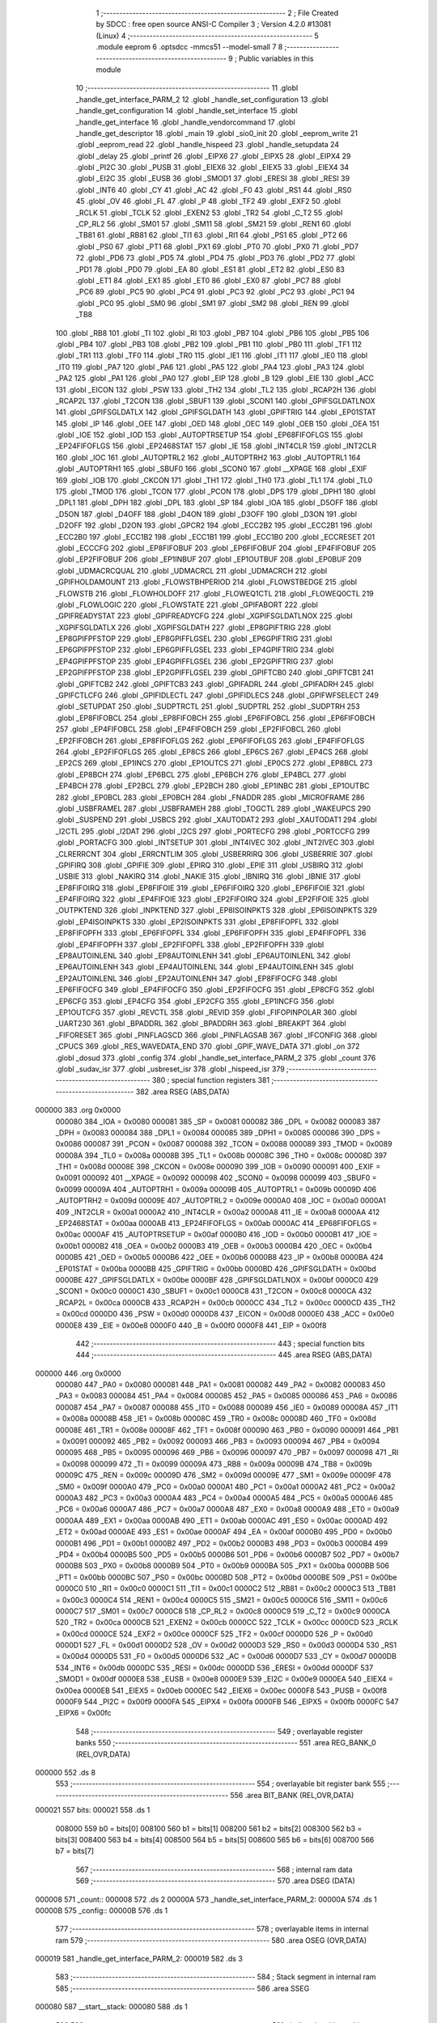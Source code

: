                                       1 ;--------------------------------------------------------
                                      2 ; File Created by SDCC : free open source ANSI-C Compiler
                                      3 ; Version 4.2.0 #13081 (Linux)
                                      4 ;--------------------------------------------------------
                                      5 	.module eeprom
                                      6 	.optsdcc -mmcs51 --model-small
                                      7 	
                                      8 ;--------------------------------------------------------
                                      9 ; Public variables in this module
                                     10 ;--------------------------------------------------------
                                     11 	.globl _handle_get_interface_PARM_2
                                     12 	.globl _handle_set_configuration
                                     13 	.globl _handle_get_configuration
                                     14 	.globl _handle_set_interface
                                     15 	.globl _handle_get_interface
                                     16 	.globl _handle_vendorcommand
                                     17 	.globl _handle_get_descriptor
                                     18 	.globl _main
                                     19 	.globl _sio0_init
                                     20 	.globl _eeprom_write
                                     21 	.globl _eeprom_read
                                     22 	.globl _handle_hispeed
                                     23 	.globl _handle_setupdata
                                     24 	.globl _delay
                                     25 	.globl _printf
                                     26 	.globl _EIPX6
                                     27 	.globl _EIPX5
                                     28 	.globl _EIPX4
                                     29 	.globl _PI2C
                                     30 	.globl _PUSB
                                     31 	.globl _EIEX6
                                     32 	.globl _EIEX5
                                     33 	.globl _EIEX4
                                     34 	.globl _EI2C
                                     35 	.globl _EUSB
                                     36 	.globl _SMOD1
                                     37 	.globl _ERESI
                                     38 	.globl _RESI
                                     39 	.globl _INT6
                                     40 	.globl _CY
                                     41 	.globl _AC
                                     42 	.globl _F0
                                     43 	.globl _RS1
                                     44 	.globl _RS0
                                     45 	.globl _OV
                                     46 	.globl _FL
                                     47 	.globl _P
                                     48 	.globl _TF2
                                     49 	.globl _EXF2
                                     50 	.globl _RCLK
                                     51 	.globl _TCLK
                                     52 	.globl _EXEN2
                                     53 	.globl _TR2
                                     54 	.globl _C_T2
                                     55 	.globl _CP_RL2
                                     56 	.globl _SM01
                                     57 	.globl _SM11
                                     58 	.globl _SM21
                                     59 	.globl _REN1
                                     60 	.globl _TB81
                                     61 	.globl _RB81
                                     62 	.globl _TI1
                                     63 	.globl _RI1
                                     64 	.globl _PS1
                                     65 	.globl _PT2
                                     66 	.globl _PS0
                                     67 	.globl _PT1
                                     68 	.globl _PX1
                                     69 	.globl _PT0
                                     70 	.globl _PX0
                                     71 	.globl _PD7
                                     72 	.globl _PD6
                                     73 	.globl _PD5
                                     74 	.globl _PD4
                                     75 	.globl _PD3
                                     76 	.globl _PD2
                                     77 	.globl _PD1
                                     78 	.globl _PD0
                                     79 	.globl _EA
                                     80 	.globl _ES1
                                     81 	.globl _ET2
                                     82 	.globl _ES0
                                     83 	.globl _ET1
                                     84 	.globl _EX1
                                     85 	.globl _ET0
                                     86 	.globl _EX0
                                     87 	.globl _PC7
                                     88 	.globl _PC6
                                     89 	.globl _PC5
                                     90 	.globl _PC4
                                     91 	.globl _PC3
                                     92 	.globl _PC2
                                     93 	.globl _PC1
                                     94 	.globl _PC0
                                     95 	.globl _SM0
                                     96 	.globl _SM1
                                     97 	.globl _SM2
                                     98 	.globl _REN
                                     99 	.globl _TB8
                                    100 	.globl _RB8
                                    101 	.globl _TI
                                    102 	.globl _RI
                                    103 	.globl _PB7
                                    104 	.globl _PB6
                                    105 	.globl _PB5
                                    106 	.globl _PB4
                                    107 	.globl _PB3
                                    108 	.globl _PB2
                                    109 	.globl _PB1
                                    110 	.globl _PB0
                                    111 	.globl _TF1
                                    112 	.globl _TR1
                                    113 	.globl _TF0
                                    114 	.globl _TR0
                                    115 	.globl _IE1
                                    116 	.globl _IT1
                                    117 	.globl _IE0
                                    118 	.globl _IT0
                                    119 	.globl _PA7
                                    120 	.globl _PA6
                                    121 	.globl _PA5
                                    122 	.globl _PA4
                                    123 	.globl _PA3
                                    124 	.globl _PA2
                                    125 	.globl _PA1
                                    126 	.globl _PA0
                                    127 	.globl _EIP
                                    128 	.globl _B
                                    129 	.globl _EIE
                                    130 	.globl _ACC
                                    131 	.globl _EICON
                                    132 	.globl _PSW
                                    133 	.globl _TH2
                                    134 	.globl _TL2
                                    135 	.globl _RCAP2H
                                    136 	.globl _RCAP2L
                                    137 	.globl _T2CON
                                    138 	.globl _SBUF1
                                    139 	.globl _SCON1
                                    140 	.globl _GPIFSGLDATLNOX
                                    141 	.globl _GPIFSGLDATLX
                                    142 	.globl _GPIFSGLDATH
                                    143 	.globl _GPIFTRIG
                                    144 	.globl _EP01STAT
                                    145 	.globl _IP
                                    146 	.globl _OEE
                                    147 	.globl _OED
                                    148 	.globl _OEC
                                    149 	.globl _OEB
                                    150 	.globl _OEA
                                    151 	.globl _IOE
                                    152 	.globl _IOD
                                    153 	.globl _AUTOPTRSETUP
                                    154 	.globl _EP68FIFOFLGS
                                    155 	.globl _EP24FIFOFLGS
                                    156 	.globl _EP2468STAT
                                    157 	.globl _IE
                                    158 	.globl _INT4CLR
                                    159 	.globl _INT2CLR
                                    160 	.globl _IOC
                                    161 	.globl _AUTOPTRL2
                                    162 	.globl _AUTOPTRH2
                                    163 	.globl _AUTOPTRL1
                                    164 	.globl _AUTOPTRH1
                                    165 	.globl _SBUF0
                                    166 	.globl _SCON0
                                    167 	.globl __XPAGE
                                    168 	.globl _EXIF
                                    169 	.globl _IOB
                                    170 	.globl _CKCON
                                    171 	.globl _TH1
                                    172 	.globl _TH0
                                    173 	.globl _TL1
                                    174 	.globl _TL0
                                    175 	.globl _TMOD
                                    176 	.globl _TCON
                                    177 	.globl _PCON
                                    178 	.globl _DPS
                                    179 	.globl _DPH1
                                    180 	.globl _DPL1
                                    181 	.globl _DPH
                                    182 	.globl _DPL
                                    183 	.globl _SP
                                    184 	.globl _IOA
                                    185 	.globl _D5OFF
                                    186 	.globl _D5ON
                                    187 	.globl _D4OFF
                                    188 	.globl _D4ON
                                    189 	.globl _D3OFF
                                    190 	.globl _D3ON
                                    191 	.globl _D2OFF
                                    192 	.globl _D2ON
                                    193 	.globl _GPCR2
                                    194 	.globl _ECC2B2
                                    195 	.globl _ECC2B1
                                    196 	.globl _ECC2B0
                                    197 	.globl _ECC1B2
                                    198 	.globl _ECC1B1
                                    199 	.globl _ECC1B0
                                    200 	.globl _ECCRESET
                                    201 	.globl _ECCCFG
                                    202 	.globl _EP8FIFOBUF
                                    203 	.globl _EP6FIFOBUF
                                    204 	.globl _EP4FIFOBUF
                                    205 	.globl _EP2FIFOBUF
                                    206 	.globl _EP1INBUF
                                    207 	.globl _EP1OUTBUF
                                    208 	.globl _EP0BUF
                                    209 	.globl _UDMACRCQUAL
                                    210 	.globl _UDMACRCL
                                    211 	.globl _UDMACRCH
                                    212 	.globl _GPIFHOLDAMOUNT
                                    213 	.globl _FLOWSTBHPERIOD
                                    214 	.globl _FLOWSTBEDGE
                                    215 	.globl _FLOWSTB
                                    216 	.globl _FLOWHOLDOFF
                                    217 	.globl _FLOWEQ1CTL
                                    218 	.globl _FLOWEQ0CTL
                                    219 	.globl _FLOWLOGIC
                                    220 	.globl _FLOWSTATE
                                    221 	.globl _GPIFABORT
                                    222 	.globl _GPIFREADYSTAT
                                    223 	.globl _GPIFREADYCFG
                                    224 	.globl _XGPIFSGLDATLNOX
                                    225 	.globl _XGPIFSGLDATLX
                                    226 	.globl _XGPIFSGLDATH
                                    227 	.globl _EP8GPIFTRIG
                                    228 	.globl _EP8GPIFPFSTOP
                                    229 	.globl _EP8GPIFFLGSEL
                                    230 	.globl _EP6GPIFTRIG
                                    231 	.globl _EP6GPIFPFSTOP
                                    232 	.globl _EP6GPIFFLGSEL
                                    233 	.globl _EP4GPIFTRIG
                                    234 	.globl _EP4GPIFPFSTOP
                                    235 	.globl _EP4GPIFFLGSEL
                                    236 	.globl _EP2GPIFTRIG
                                    237 	.globl _EP2GPIFPFSTOP
                                    238 	.globl _EP2GPIFFLGSEL
                                    239 	.globl _GPIFTCB0
                                    240 	.globl _GPIFTCB1
                                    241 	.globl _GPIFTCB2
                                    242 	.globl _GPIFTCB3
                                    243 	.globl _GPIFADRL
                                    244 	.globl _GPIFADRH
                                    245 	.globl _GPIFCTLCFG
                                    246 	.globl _GPIFIDLECTL
                                    247 	.globl _GPIFIDLECS
                                    248 	.globl _GPIFWFSELECT
                                    249 	.globl _SETUPDAT
                                    250 	.globl _SUDPTRCTL
                                    251 	.globl _SUDPTRL
                                    252 	.globl _SUDPTRH
                                    253 	.globl _EP8FIFOBCL
                                    254 	.globl _EP8FIFOBCH
                                    255 	.globl _EP6FIFOBCL
                                    256 	.globl _EP6FIFOBCH
                                    257 	.globl _EP4FIFOBCL
                                    258 	.globl _EP4FIFOBCH
                                    259 	.globl _EP2FIFOBCL
                                    260 	.globl _EP2FIFOBCH
                                    261 	.globl _EP8FIFOFLGS
                                    262 	.globl _EP6FIFOFLGS
                                    263 	.globl _EP4FIFOFLGS
                                    264 	.globl _EP2FIFOFLGS
                                    265 	.globl _EP8CS
                                    266 	.globl _EP6CS
                                    267 	.globl _EP4CS
                                    268 	.globl _EP2CS
                                    269 	.globl _EP1INCS
                                    270 	.globl _EP1OUTCS
                                    271 	.globl _EP0CS
                                    272 	.globl _EP8BCL
                                    273 	.globl _EP8BCH
                                    274 	.globl _EP6BCL
                                    275 	.globl _EP6BCH
                                    276 	.globl _EP4BCL
                                    277 	.globl _EP4BCH
                                    278 	.globl _EP2BCL
                                    279 	.globl _EP2BCH
                                    280 	.globl _EP1INBC
                                    281 	.globl _EP1OUTBC
                                    282 	.globl _EP0BCL
                                    283 	.globl _EP0BCH
                                    284 	.globl _FNADDR
                                    285 	.globl _MICROFRAME
                                    286 	.globl _USBFRAMEL
                                    287 	.globl _USBFRAMEH
                                    288 	.globl _TOGCTL
                                    289 	.globl _WAKEUPCS
                                    290 	.globl _SUSPEND
                                    291 	.globl _USBCS
                                    292 	.globl _XAUTODAT2
                                    293 	.globl _XAUTODAT1
                                    294 	.globl _I2CTL
                                    295 	.globl _I2DAT
                                    296 	.globl _I2CS
                                    297 	.globl _PORTECFG
                                    298 	.globl _PORTCCFG
                                    299 	.globl _PORTACFG
                                    300 	.globl _INTSETUP
                                    301 	.globl _INT4IVEC
                                    302 	.globl _INT2IVEC
                                    303 	.globl _CLRERRCNT
                                    304 	.globl _ERRCNTLIM
                                    305 	.globl _USBERRIRQ
                                    306 	.globl _USBERRIE
                                    307 	.globl _GPIFIRQ
                                    308 	.globl _GPIFIE
                                    309 	.globl _EPIRQ
                                    310 	.globl _EPIE
                                    311 	.globl _USBIRQ
                                    312 	.globl _USBIE
                                    313 	.globl _NAKIRQ
                                    314 	.globl _NAKIE
                                    315 	.globl _IBNIRQ
                                    316 	.globl _IBNIE
                                    317 	.globl _EP8FIFOIRQ
                                    318 	.globl _EP8FIFOIE
                                    319 	.globl _EP6FIFOIRQ
                                    320 	.globl _EP6FIFOIE
                                    321 	.globl _EP4FIFOIRQ
                                    322 	.globl _EP4FIFOIE
                                    323 	.globl _EP2FIFOIRQ
                                    324 	.globl _EP2FIFOIE
                                    325 	.globl _OUTPKTEND
                                    326 	.globl _INPKTEND
                                    327 	.globl _EP8ISOINPKTS
                                    328 	.globl _EP6ISOINPKTS
                                    329 	.globl _EP4ISOINPKTS
                                    330 	.globl _EP2ISOINPKTS
                                    331 	.globl _EP8FIFOPFL
                                    332 	.globl _EP8FIFOPFH
                                    333 	.globl _EP6FIFOPFL
                                    334 	.globl _EP6FIFOPFH
                                    335 	.globl _EP4FIFOPFL
                                    336 	.globl _EP4FIFOPFH
                                    337 	.globl _EP2FIFOPFL
                                    338 	.globl _EP2FIFOPFH
                                    339 	.globl _EP8AUTOINLENL
                                    340 	.globl _EP8AUTOINLENH
                                    341 	.globl _EP6AUTOINLENL
                                    342 	.globl _EP6AUTOINLENH
                                    343 	.globl _EP4AUTOINLENL
                                    344 	.globl _EP4AUTOINLENH
                                    345 	.globl _EP2AUTOINLENL
                                    346 	.globl _EP2AUTOINLENH
                                    347 	.globl _EP8FIFOCFG
                                    348 	.globl _EP6FIFOCFG
                                    349 	.globl _EP4FIFOCFG
                                    350 	.globl _EP2FIFOCFG
                                    351 	.globl _EP8CFG
                                    352 	.globl _EP6CFG
                                    353 	.globl _EP4CFG
                                    354 	.globl _EP2CFG
                                    355 	.globl _EP1INCFG
                                    356 	.globl _EP1OUTCFG
                                    357 	.globl _REVCTL
                                    358 	.globl _REVID
                                    359 	.globl _FIFOPINPOLAR
                                    360 	.globl _UART230
                                    361 	.globl _BPADDRL
                                    362 	.globl _BPADDRH
                                    363 	.globl _BREAKPT
                                    364 	.globl _FIFORESET
                                    365 	.globl _PINFLAGSCD
                                    366 	.globl _PINFLAGSAB
                                    367 	.globl _IFCONFIG
                                    368 	.globl _CPUCS
                                    369 	.globl _RES_WAVEDATA_END
                                    370 	.globl _GPIF_WAVE_DATA
                                    371 	.globl _on
                                    372 	.globl _dosud
                                    373 	.globl _config
                                    374 	.globl _handle_set_interface_PARM_2
                                    375 	.globl _count
                                    376 	.globl _sudav_isr
                                    377 	.globl _usbreset_isr
                                    378 	.globl _hispeed_isr
                                    379 ;--------------------------------------------------------
                                    380 ; special function registers
                                    381 ;--------------------------------------------------------
                                    382 	.area RSEG    (ABS,DATA)
      000000                        383 	.org 0x0000
                           000080   384 _IOA	=	0x0080
                           000081   385 _SP	=	0x0081
                           000082   386 _DPL	=	0x0082
                           000083   387 _DPH	=	0x0083
                           000084   388 _DPL1	=	0x0084
                           000085   389 _DPH1	=	0x0085
                           000086   390 _DPS	=	0x0086
                           000087   391 _PCON	=	0x0087
                           000088   392 _TCON	=	0x0088
                           000089   393 _TMOD	=	0x0089
                           00008A   394 _TL0	=	0x008a
                           00008B   395 _TL1	=	0x008b
                           00008C   396 _TH0	=	0x008c
                           00008D   397 _TH1	=	0x008d
                           00008E   398 _CKCON	=	0x008e
                           000090   399 _IOB	=	0x0090
                           000091   400 _EXIF	=	0x0091
                           000092   401 __XPAGE	=	0x0092
                           000098   402 _SCON0	=	0x0098
                           000099   403 _SBUF0	=	0x0099
                           00009A   404 _AUTOPTRH1	=	0x009a
                           00009B   405 _AUTOPTRL1	=	0x009b
                           00009D   406 _AUTOPTRH2	=	0x009d
                           00009E   407 _AUTOPTRL2	=	0x009e
                           0000A0   408 _IOC	=	0x00a0
                           0000A1   409 _INT2CLR	=	0x00a1
                           0000A2   410 _INT4CLR	=	0x00a2
                           0000A8   411 _IE	=	0x00a8
                           0000AA   412 _EP2468STAT	=	0x00aa
                           0000AB   413 _EP24FIFOFLGS	=	0x00ab
                           0000AC   414 _EP68FIFOFLGS	=	0x00ac
                           0000AF   415 _AUTOPTRSETUP	=	0x00af
                           0000B0   416 _IOD	=	0x00b0
                           0000B1   417 _IOE	=	0x00b1
                           0000B2   418 _OEA	=	0x00b2
                           0000B3   419 _OEB	=	0x00b3
                           0000B4   420 _OEC	=	0x00b4
                           0000B5   421 _OED	=	0x00b5
                           0000B6   422 _OEE	=	0x00b6
                           0000B8   423 _IP	=	0x00b8
                           0000BA   424 _EP01STAT	=	0x00ba
                           0000BB   425 _GPIFTRIG	=	0x00bb
                           0000BD   426 _GPIFSGLDATH	=	0x00bd
                           0000BE   427 _GPIFSGLDATLX	=	0x00be
                           0000BF   428 _GPIFSGLDATLNOX	=	0x00bf
                           0000C0   429 _SCON1	=	0x00c0
                           0000C1   430 _SBUF1	=	0x00c1
                           0000C8   431 _T2CON	=	0x00c8
                           0000CA   432 _RCAP2L	=	0x00ca
                           0000CB   433 _RCAP2H	=	0x00cb
                           0000CC   434 _TL2	=	0x00cc
                           0000CD   435 _TH2	=	0x00cd
                           0000D0   436 _PSW	=	0x00d0
                           0000D8   437 _EICON	=	0x00d8
                           0000E0   438 _ACC	=	0x00e0
                           0000E8   439 _EIE	=	0x00e8
                           0000F0   440 _B	=	0x00f0
                           0000F8   441 _EIP	=	0x00f8
                                    442 ;--------------------------------------------------------
                                    443 ; special function bits
                                    444 ;--------------------------------------------------------
                                    445 	.area RSEG    (ABS,DATA)
      000000                        446 	.org 0x0000
                           000080   447 _PA0	=	0x0080
                           000081   448 _PA1	=	0x0081
                           000082   449 _PA2	=	0x0082
                           000083   450 _PA3	=	0x0083
                           000084   451 _PA4	=	0x0084
                           000085   452 _PA5	=	0x0085
                           000086   453 _PA6	=	0x0086
                           000087   454 _PA7	=	0x0087
                           000088   455 _IT0	=	0x0088
                           000089   456 _IE0	=	0x0089
                           00008A   457 _IT1	=	0x008a
                           00008B   458 _IE1	=	0x008b
                           00008C   459 _TR0	=	0x008c
                           00008D   460 _TF0	=	0x008d
                           00008E   461 _TR1	=	0x008e
                           00008F   462 _TF1	=	0x008f
                           000090   463 _PB0	=	0x0090
                           000091   464 _PB1	=	0x0091
                           000092   465 _PB2	=	0x0092
                           000093   466 _PB3	=	0x0093
                           000094   467 _PB4	=	0x0094
                           000095   468 _PB5	=	0x0095
                           000096   469 _PB6	=	0x0096
                           000097   470 _PB7	=	0x0097
                           000098   471 _RI	=	0x0098
                           000099   472 _TI	=	0x0099
                           00009A   473 _RB8	=	0x009a
                           00009B   474 _TB8	=	0x009b
                           00009C   475 _REN	=	0x009c
                           00009D   476 _SM2	=	0x009d
                           00009E   477 _SM1	=	0x009e
                           00009F   478 _SM0	=	0x009f
                           0000A0   479 _PC0	=	0x00a0
                           0000A1   480 _PC1	=	0x00a1
                           0000A2   481 _PC2	=	0x00a2
                           0000A3   482 _PC3	=	0x00a3
                           0000A4   483 _PC4	=	0x00a4
                           0000A5   484 _PC5	=	0x00a5
                           0000A6   485 _PC6	=	0x00a6
                           0000A7   486 _PC7	=	0x00a7
                           0000A8   487 _EX0	=	0x00a8
                           0000A9   488 _ET0	=	0x00a9
                           0000AA   489 _EX1	=	0x00aa
                           0000AB   490 _ET1	=	0x00ab
                           0000AC   491 _ES0	=	0x00ac
                           0000AD   492 _ET2	=	0x00ad
                           0000AE   493 _ES1	=	0x00ae
                           0000AF   494 _EA	=	0x00af
                           0000B0   495 _PD0	=	0x00b0
                           0000B1   496 _PD1	=	0x00b1
                           0000B2   497 _PD2	=	0x00b2
                           0000B3   498 _PD3	=	0x00b3
                           0000B4   499 _PD4	=	0x00b4
                           0000B5   500 _PD5	=	0x00b5
                           0000B6   501 _PD6	=	0x00b6
                           0000B7   502 _PD7	=	0x00b7
                           0000B8   503 _PX0	=	0x00b8
                           0000B9   504 _PT0	=	0x00b9
                           0000BA   505 _PX1	=	0x00ba
                           0000BB   506 _PT1	=	0x00bb
                           0000BC   507 _PS0	=	0x00bc
                           0000BD   508 _PT2	=	0x00bd
                           0000BE   509 _PS1	=	0x00be
                           0000C0   510 _RI1	=	0x00c0
                           0000C1   511 _TI1	=	0x00c1
                           0000C2   512 _RB81	=	0x00c2
                           0000C3   513 _TB81	=	0x00c3
                           0000C4   514 _REN1	=	0x00c4
                           0000C5   515 _SM21	=	0x00c5
                           0000C6   516 _SM11	=	0x00c6
                           0000C7   517 _SM01	=	0x00c7
                           0000C8   518 _CP_RL2	=	0x00c8
                           0000C9   519 _C_T2	=	0x00c9
                           0000CA   520 _TR2	=	0x00ca
                           0000CB   521 _EXEN2	=	0x00cb
                           0000CC   522 _TCLK	=	0x00cc
                           0000CD   523 _RCLK	=	0x00cd
                           0000CE   524 _EXF2	=	0x00ce
                           0000CF   525 _TF2	=	0x00cf
                           0000D0   526 _P	=	0x00d0
                           0000D1   527 _FL	=	0x00d1
                           0000D2   528 _OV	=	0x00d2
                           0000D3   529 _RS0	=	0x00d3
                           0000D4   530 _RS1	=	0x00d4
                           0000D5   531 _F0	=	0x00d5
                           0000D6   532 _AC	=	0x00d6
                           0000D7   533 _CY	=	0x00d7
                           0000DB   534 _INT6	=	0x00db
                           0000DC   535 _RESI	=	0x00dc
                           0000DD   536 _ERESI	=	0x00dd
                           0000DF   537 _SMOD1	=	0x00df
                           0000E8   538 _EUSB	=	0x00e8
                           0000E9   539 _EI2C	=	0x00e9
                           0000EA   540 _EIEX4	=	0x00ea
                           0000EB   541 _EIEX5	=	0x00eb
                           0000EC   542 _EIEX6	=	0x00ec
                           0000F8   543 _PUSB	=	0x00f8
                           0000F9   544 _PI2C	=	0x00f9
                           0000FA   545 _EIPX4	=	0x00fa
                           0000FB   546 _EIPX5	=	0x00fb
                           0000FC   547 _EIPX6	=	0x00fc
                                    548 ;--------------------------------------------------------
                                    549 ; overlayable register banks
                                    550 ;--------------------------------------------------------
                                    551 	.area REG_BANK_0	(REL,OVR,DATA)
      000000                        552 	.ds 8
                                    553 ;--------------------------------------------------------
                                    554 ; overlayable bit register bank
                                    555 ;--------------------------------------------------------
                                    556 	.area BIT_BANK	(REL,OVR,DATA)
      000021                        557 bits:
      000021                        558 	.ds 1
                           008000   559 	b0 = bits[0]
                           008100   560 	b1 = bits[1]
                           008200   561 	b2 = bits[2]
                           008300   562 	b3 = bits[3]
                           008400   563 	b4 = bits[4]
                           008500   564 	b5 = bits[5]
                           008600   565 	b6 = bits[6]
                           008700   566 	b7 = bits[7]
                                    567 ;--------------------------------------------------------
                                    568 ; internal ram data
                                    569 ;--------------------------------------------------------
                                    570 	.area DSEG    (DATA)
      000008                        571 _count::
      000008                        572 	.ds 2
      00000A                        573 _handle_set_interface_PARM_2:
      00000A                        574 	.ds 1
      00000B                        575 _config::
      00000B                        576 	.ds 1
                                    577 ;--------------------------------------------------------
                                    578 ; overlayable items in internal ram
                                    579 ;--------------------------------------------------------
                                    580 	.area	OSEG    (OVR,DATA)
      000019                        581 _handle_get_interface_PARM_2:
      000019                        582 	.ds 3
                                    583 ;--------------------------------------------------------
                                    584 ; Stack segment in internal ram
                                    585 ;--------------------------------------------------------
                                    586 	.area	SSEG
      000080                        587 __start__stack:
      000080                        588 	.ds	1
                                    589 
                                    590 ;--------------------------------------------------------
                                    591 ; indirectly addressable internal ram data
                                    592 ;--------------------------------------------------------
                                    593 	.area ISEG    (DATA)
                                    594 ;--------------------------------------------------------
                                    595 ; absolute internal ram data
                                    596 ;--------------------------------------------------------
                                    597 	.area IABS    (ABS,DATA)
                                    598 	.area IABS    (ABS,DATA)
                                    599 ;--------------------------------------------------------
                                    600 ; bit data
                                    601 ;--------------------------------------------------------
                                    602 	.area BSEG    (BIT)
      000000                        603 _dosud::
      000000                        604 	.ds 1
      000001                        605 _on::
      000001                        606 	.ds 1
                                    607 ;--------------------------------------------------------
                                    608 ; paged external ram data
                                    609 ;--------------------------------------------------------
                                    610 	.area PSEG    (PAG,XDATA)
                                    611 ;--------------------------------------------------------
                                    612 ; external ram data
                                    613 ;--------------------------------------------------------
                                    614 	.area XSEG    (XDATA)
                           00E400   615 _GPIF_WAVE_DATA	=	0xe400
                           00E480   616 _RES_WAVEDATA_END	=	0xe480
                           00E600   617 _CPUCS	=	0xe600
                           00E601   618 _IFCONFIG	=	0xe601
                           00E602   619 _PINFLAGSAB	=	0xe602
                           00E603   620 _PINFLAGSCD	=	0xe603
                           00E604   621 _FIFORESET	=	0xe604
                           00E605   622 _BREAKPT	=	0xe605
                           00E606   623 _BPADDRH	=	0xe606
                           00E607   624 _BPADDRL	=	0xe607
                           00E608   625 _UART230	=	0xe608
                           00E609   626 _FIFOPINPOLAR	=	0xe609
                           00E60A   627 _REVID	=	0xe60a
                           00E60B   628 _REVCTL	=	0xe60b
                           00E610   629 _EP1OUTCFG	=	0xe610
                           00E611   630 _EP1INCFG	=	0xe611
                           00E612   631 _EP2CFG	=	0xe612
                           00E613   632 _EP4CFG	=	0xe613
                           00E614   633 _EP6CFG	=	0xe614
                           00E615   634 _EP8CFG	=	0xe615
                           00E618   635 _EP2FIFOCFG	=	0xe618
                           00E619   636 _EP4FIFOCFG	=	0xe619
                           00E61A   637 _EP6FIFOCFG	=	0xe61a
                           00E61B   638 _EP8FIFOCFG	=	0xe61b
                           00E620   639 _EP2AUTOINLENH	=	0xe620
                           00E621   640 _EP2AUTOINLENL	=	0xe621
                           00E622   641 _EP4AUTOINLENH	=	0xe622
                           00E623   642 _EP4AUTOINLENL	=	0xe623
                           00E624   643 _EP6AUTOINLENH	=	0xe624
                           00E625   644 _EP6AUTOINLENL	=	0xe625
                           00E626   645 _EP8AUTOINLENH	=	0xe626
                           00E627   646 _EP8AUTOINLENL	=	0xe627
                           00E630   647 _EP2FIFOPFH	=	0xe630
                           00E631   648 _EP2FIFOPFL	=	0xe631
                           00E632   649 _EP4FIFOPFH	=	0xe632
                           00E633   650 _EP4FIFOPFL	=	0xe633
                           00E634   651 _EP6FIFOPFH	=	0xe634
                           00E635   652 _EP6FIFOPFL	=	0xe635
                           00E636   653 _EP8FIFOPFH	=	0xe636
                           00E637   654 _EP8FIFOPFL	=	0xe637
                           00E640   655 _EP2ISOINPKTS	=	0xe640
                           00E641   656 _EP4ISOINPKTS	=	0xe641
                           00E642   657 _EP6ISOINPKTS	=	0xe642
                           00E643   658 _EP8ISOINPKTS	=	0xe643
                           00E648   659 _INPKTEND	=	0xe648
                           00E649   660 _OUTPKTEND	=	0xe649
                           00E650   661 _EP2FIFOIE	=	0xe650
                           00E651   662 _EP2FIFOIRQ	=	0xe651
                           00E652   663 _EP4FIFOIE	=	0xe652
                           00E653   664 _EP4FIFOIRQ	=	0xe653
                           00E654   665 _EP6FIFOIE	=	0xe654
                           00E655   666 _EP6FIFOIRQ	=	0xe655
                           00E656   667 _EP8FIFOIE	=	0xe656
                           00E657   668 _EP8FIFOIRQ	=	0xe657
                           00E658   669 _IBNIE	=	0xe658
                           00E659   670 _IBNIRQ	=	0xe659
                           00E65A   671 _NAKIE	=	0xe65a
                           00E65B   672 _NAKIRQ	=	0xe65b
                           00E65C   673 _USBIE	=	0xe65c
                           00E65D   674 _USBIRQ	=	0xe65d
                           00E65E   675 _EPIE	=	0xe65e
                           00E65F   676 _EPIRQ	=	0xe65f
                           00E660   677 _GPIFIE	=	0xe660
                           00E661   678 _GPIFIRQ	=	0xe661
                           00E662   679 _USBERRIE	=	0xe662
                           00E663   680 _USBERRIRQ	=	0xe663
                           00E664   681 _ERRCNTLIM	=	0xe664
                           00E665   682 _CLRERRCNT	=	0xe665
                           00E666   683 _INT2IVEC	=	0xe666
                           00E667   684 _INT4IVEC	=	0xe667
                           00E668   685 _INTSETUP	=	0xe668
                           00E670   686 _PORTACFG	=	0xe670
                           00E671   687 _PORTCCFG	=	0xe671
                           00E672   688 _PORTECFG	=	0xe672
                           00E678   689 _I2CS	=	0xe678
                           00E679   690 _I2DAT	=	0xe679
                           00E67A   691 _I2CTL	=	0xe67a
                           00E67B   692 _XAUTODAT1	=	0xe67b
                           00E67C   693 _XAUTODAT2	=	0xe67c
                           00E680   694 _USBCS	=	0xe680
                           00E681   695 _SUSPEND	=	0xe681
                           00E682   696 _WAKEUPCS	=	0xe682
                           00E683   697 _TOGCTL	=	0xe683
                           00E684   698 _USBFRAMEH	=	0xe684
                           00E685   699 _USBFRAMEL	=	0xe685
                           00E686   700 _MICROFRAME	=	0xe686
                           00E687   701 _FNADDR	=	0xe687
                           00E68A   702 _EP0BCH	=	0xe68a
                           00E68B   703 _EP0BCL	=	0xe68b
                           00E68D   704 _EP1OUTBC	=	0xe68d
                           00E68F   705 _EP1INBC	=	0xe68f
                           00E690   706 _EP2BCH	=	0xe690
                           00E691   707 _EP2BCL	=	0xe691
                           00E694   708 _EP4BCH	=	0xe694
                           00E695   709 _EP4BCL	=	0xe695
                           00E698   710 _EP6BCH	=	0xe698
                           00E699   711 _EP6BCL	=	0xe699
                           00E69C   712 _EP8BCH	=	0xe69c
                           00E69D   713 _EP8BCL	=	0xe69d
                           00E6A0   714 _EP0CS	=	0xe6a0
                           00E6A1   715 _EP1OUTCS	=	0xe6a1
                           00E6A2   716 _EP1INCS	=	0xe6a2
                           00E6A3   717 _EP2CS	=	0xe6a3
                           00E6A4   718 _EP4CS	=	0xe6a4
                           00E6A5   719 _EP6CS	=	0xe6a5
                           00E6A6   720 _EP8CS	=	0xe6a6
                           00E6A7   721 _EP2FIFOFLGS	=	0xe6a7
                           00E6A8   722 _EP4FIFOFLGS	=	0xe6a8
                           00E6A9   723 _EP6FIFOFLGS	=	0xe6a9
                           00E6AA   724 _EP8FIFOFLGS	=	0xe6aa
                           00E6AB   725 _EP2FIFOBCH	=	0xe6ab
                           00E6AC   726 _EP2FIFOBCL	=	0xe6ac
                           00E6AD   727 _EP4FIFOBCH	=	0xe6ad
                           00E6AE   728 _EP4FIFOBCL	=	0xe6ae
                           00E6AF   729 _EP6FIFOBCH	=	0xe6af
                           00E6B0   730 _EP6FIFOBCL	=	0xe6b0
                           00E6B1   731 _EP8FIFOBCH	=	0xe6b1
                           00E6B2   732 _EP8FIFOBCL	=	0xe6b2
                           00E6B3   733 _SUDPTRH	=	0xe6b3
                           00E6B4   734 _SUDPTRL	=	0xe6b4
                           00E6B5   735 _SUDPTRCTL	=	0xe6b5
                           00E6B8   736 _SETUPDAT	=	0xe6b8
                           00E6C0   737 _GPIFWFSELECT	=	0xe6c0
                           00E6C1   738 _GPIFIDLECS	=	0xe6c1
                           00E6C2   739 _GPIFIDLECTL	=	0xe6c2
                           00E6C3   740 _GPIFCTLCFG	=	0xe6c3
                           00E6C4   741 _GPIFADRH	=	0xe6c4
                           00E6C5   742 _GPIFADRL	=	0xe6c5
                           00E6CE   743 _GPIFTCB3	=	0xe6ce
                           00E6CF   744 _GPIFTCB2	=	0xe6cf
                           00E6D0   745 _GPIFTCB1	=	0xe6d0
                           00E6D1   746 _GPIFTCB0	=	0xe6d1
                           00E6D2   747 _EP2GPIFFLGSEL	=	0xe6d2
                           00E6D3   748 _EP2GPIFPFSTOP	=	0xe6d3
                           00E6D4   749 _EP2GPIFTRIG	=	0xe6d4
                           00E6DA   750 _EP4GPIFFLGSEL	=	0xe6da
                           00E6DB   751 _EP4GPIFPFSTOP	=	0xe6db
                           00E6DC   752 _EP4GPIFTRIG	=	0xe6dc
                           00E6E2   753 _EP6GPIFFLGSEL	=	0xe6e2
                           00E6E3   754 _EP6GPIFPFSTOP	=	0xe6e3
                           00E6E4   755 _EP6GPIFTRIG	=	0xe6e4
                           00E6EA   756 _EP8GPIFFLGSEL	=	0xe6ea
                           00E6EB   757 _EP8GPIFPFSTOP	=	0xe6eb
                           00E6EC   758 _EP8GPIFTRIG	=	0xe6ec
                           00E6F0   759 _XGPIFSGLDATH	=	0xe6f0
                           00E6F1   760 _XGPIFSGLDATLX	=	0xe6f1
                           00E6F2   761 _XGPIFSGLDATLNOX	=	0xe6f2
                           00E6F3   762 _GPIFREADYCFG	=	0xe6f3
                           00E6F4   763 _GPIFREADYSTAT	=	0xe6f4
                           00E6F5   764 _GPIFABORT	=	0xe6f5
                           00E6C6   765 _FLOWSTATE	=	0xe6c6
                           00E6C7   766 _FLOWLOGIC	=	0xe6c7
                           00E6C8   767 _FLOWEQ0CTL	=	0xe6c8
                           00E6C9   768 _FLOWEQ1CTL	=	0xe6c9
                           00E6CA   769 _FLOWHOLDOFF	=	0xe6ca
                           00E6CB   770 _FLOWSTB	=	0xe6cb
                           00E6CC   771 _FLOWSTBEDGE	=	0xe6cc
                           00E6CD   772 _FLOWSTBHPERIOD	=	0xe6cd
                           00E60C   773 _GPIFHOLDAMOUNT	=	0xe60c
                           00E67D   774 _UDMACRCH	=	0xe67d
                           00E67E   775 _UDMACRCL	=	0xe67e
                           00E67F   776 _UDMACRCQUAL	=	0xe67f
                           00E740   777 _EP0BUF	=	0xe740
                           00E780   778 _EP1OUTBUF	=	0xe780
                           00E7C0   779 _EP1INBUF	=	0xe7c0
                           00F000   780 _EP2FIFOBUF	=	0xf000
                           00F400   781 _EP4FIFOBUF	=	0xf400
                           00F800   782 _EP6FIFOBUF	=	0xf800
                           00FC00   783 _EP8FIFOBUF	=	0xfc00
                           00E628   784 _ECCCFG	=	0xe628
                           00E629   785 _ECCRESET	=	0xe629
                           00E62A   786 _ECC1B0	=	0xe62a
                           00E62B   787 _ECC1B1	=	0xe62b
                           00E62C   788 _ECC1B2	=	0xe62c
                           00E62D   789 _ECC2B0	=	0xe62d
                           00E62E   790 _ECC2B1	=	0xe62e
                           00E62F   791 _ECC2B2	=	0xe62f
                           00E50D   792 _GPCR2	=	0xe50d
                           008800   793 _D2ON	=	0x8800
                           008000   794 _D2OFF	=	0x8000
                           009800   795 _D3ON	=	0x9800
                           009000   796 _D3OFF	=	0x9000
                           00A800   797 _D4ON	=	0xa800
                           00A000   798 _D4OFF	=	0xa000
                           00B800   799 _D5ON	=	0xb800
                           00B000   800 _D5OFF	=	0xb000
                                    801 ;--------------------------------------------------------
                                    802 ; absolute external ram data
                                    803 ;--------------------------------------------------------
                                    804 	.area XABS    (ABS,XDATA)
                                    805 ;--------------------------------------------------------
                                    806 ; external initialized ram data
                                    807 ;--------------------------------------------------------
                                    808 	.area XISEG   (XDATA)
                                    809 	.area HOME    (CODE)
                                    810 	.area GSINIT0 (CODE)
                                    811 	.area GSINIT1 (CODE)
                                    812 	.area GSINIT2 (CODE)
                                    813 	.area GSINIT3 (CODE)
                                    814 	.area GSINIT4 (CODE)
                                    815 	.area GSINIT5 (CODE)
                                    816 	.area GSINIT  (CODE)
                                    817 	.area GSFINAL (CODE)
                                    818 	.area CSEG    (CODE)
                                    819 ;--------------------------------------------------------
                                    820 ; interrupt vector
                                    821 ;--------------------------------------------------------
                                    822 	.area HOME    (CODE)
      000000                        823 __interrupt_vect:
      000000 02 00 59         [24]  824 	ljmp	__sdcc_gsinit_startup
      000003 32               [24]  825 	reti
      000004                        826 	.ds	7
      00000B 32               [24]  827 	reti
      00000C                        828 	.ds	7
      000013 32               [24]  829 	reti
      000014                        830 	.ds	7
      00001B 32               [24]  831 	reti
      00001C                        832 	.ds	7
      000023 32               [24]  833 	reti
      000024                        834 	.ds	7
      00002B 32               [24]  835 	reti
      00002C                        836 	.ds	7
      000033 32               [24]  837 	reti
      000034                        838 	.ds	7
      00003B 32               [24]  839 	reti
      00003C                        840 	.ds	7
      000043 02 3F 00         [24]  841 	ljmp	_usb_isr
      000046                        842 	.ds	5
      00004B 32               [24]  843 	reti
      00004C                        844 	.ds	7
      000053 02 3F 00         [24]  845 	ljmp	_gpif_isr
                                    846 ;--------------------------------------------------------
                                    847 ; global & static initialisations
                                    848 ;--------------------------------------------------------
                                    849 	.area HOME    (CODE)
                                    850 	.area GSINIT  (CODE)
                                    851 	.area GSFINAL (CODE)
                                    852 	.area GSINIT  (CODE)
                                    853 	.globl __sdcc_gsinit_startup
                                    854 	.globl __sdcc_program_startup
                                    855 	.globl __start__stack
                                    856 	.globl __mcs51_genXINIT
                                    857 	.globl __mcs51_genXRAMCLEAR
                                    858 	.globl __mcs51_genRAMCLEAR
                                    859 ;	build/../eeprom.c:177: volatile BYTE config=1;
      0000B2 75 0B 01         [24]  860 	mov	_config,#0x01
                                    861 	.area GSFINAL (CODE)
      0000C7 02 00 56         [24]  862 	ljmp	__sdcc_program_startup
                                    863 ;--------------------------------------------------------
                                    864 ; Home
                                    865 ;--------------------------------------------------------
                                    866 	.area HOME    (CODE)
                                    867 	.area HOME    (CODE)
      000056                        868 __sdcc_program_startup:
      000056 02 00 CA         [24]  869 	ljmp	_main
                                    870 ;	return from main will return to caller
                                    871 ;--------------------------------------------------------
                                    872 ; code
                                    873 ;--------------------------------------------------------
                                    874 	.area CSEG    (CODE)
                                    875 ;------------------------------------------------------------
                                    876 ;Allocation info for local variables in function 'main'
                                    877 ;------------------------------------------------------------
                                    878 ;	build/../eeprom.c:39: void main(void) {
                                    879 ;	-----------------------------------------
                                    880 ;	 function main
                                    881 ;	-----------------------------------------
      0000CA                        882 _main:
                           000007   883 	ar7 = 0x07
                           000006   884 	ar6 = 0x06
                           000005   885 	ar5 = 0x05
                           000004   886 	ar4 = 0x04
                           000003   887 	ar3 = 0x03
                           000002   888 	ar2 = 0x02
                           000001   889 	ar1 = 0x01
                           000000   890 	ar0 = 0x00
                                    891 ;	build/../eeprom.c:41: REVCTL = 0; // not using advanced endpoint controls
      0000CA 90 E6 0B         [24]  892 	mov	dptr,#_REVCTL
      0000CD E4               [12]  893 	clr	a
      0000CE F0               [24]  894 	movx	@dptr,a
                                    895 ;	build/../eeprom.c:43: dosud=FALSE;
                                    896 ;	assignBit
      0000CF C2 00            [12]  897 	clr	_dosud
                                    898 ;	build/../eeprom.c:44: on=FALSE;
                                    899 ;	assignBit
      0000D1 C2 01            [12]  900 	clr	_on
                                    901 ;	build/../eeprom.c:46: REVCTL = 0x03; // DYN_OUT=1, ENH_PKT=1
      0000D3 90 E6 0B         [24]  902 	mov	dptr,#_REVCTL
      0000D6 74 03            [12]  903 	mov	a,#0x03
      0000D8 F0               [24]  904 	movx	@dptr,a
                                    905 ;	build/../eeprom.c:48: RENUMERATE_UNCOND();
      0000D9 90 E6 80         [24]  906 	mov	dptr,#_USBCS
      0000DC E0               [24]  907 	movx	a,@dptr
      0000DD 43 E0 0A         [24]  908 	orl	acc,#0x0a
      0000E0 F0               [24]  909 	movx	@dptr,a
      0000E1 90 05 DC         [24]  910 	mov	dptr,#0x05dc
      0000E4 12 0D 87         [24]  911 	lcall	_delay
      0000E7 90 E6 80         [24]  912 	mov	dptr,#_USBCS
      0000EA E0               [24]  913 	movx	a,@dptr
      0000EB 53 E0 F7         [24]  914 	anl	acc,#0xf7
      0000EE F0               [24]  915 	movx	@dptr,a
                                    916 ;	build/../eeprom.c:51: SETCPUFREQ(CLK_48M);
      0000EF 90 E6 00         [24]  917 	mov	dptr,#_CPUCS
      0000F2 E0               [24]  918 	movx	a,@dptr
      0000F3 54 E7            [12]  919 	anl	a,#0xe7
      0000F5 44 10            [12]  920 	orl	a,#0x10
      0000F7 F0               [24]  921 	movx	@dptr,a
                                    922 ;	build/../eeprom.c:52: sio0_init(57600); // needed for printf on sio0 
      0000F8 90 E1 00         [24]  923 	mov	dptr,#0xe100
      0000FB E4               [12]  924 	clr	a
      0000FC F5 F0            [12]  925 	mov	b,a
      0000FE 12 0C 89         [24]  926 	lcall	_sio0_init
                                    927 ;	build/../eeprom.c:55: OEA |= (1<<PA0) | (1<<PA1);
      000101 A2 80            [12]  928 	mov	c,_PA0
      000103 E4               [12]  929 	clr	a
      000104 33               [12]  930 	rlc	a
      000105 FF               [12]  931 	mov	r7,a
      000106 8F F0            [24]  932 	mov	b,r7
      000108 05 F0            [12]  933 	inc	b
      00010A 74 01            [12]  934 	mov	a,#0x01
      00010C 80 02            [24]  935 	sjmp	00118$
      00010E                        936 00116$:
      00010E 25 E0            [12]  937 	add	a,acc
      000110                        938 00118$:
      000110 D5 F0 FB         [24]  939 	djnz	b,00116$
      000113 FF               [12]  940 	mov	r7,a
      000114 A2 81            [12]  941 	mov	c,_PA1
      000116 E4               [12]  942 	clr	a
      000117 33               [12]  943 	rlc	a
      000118 FE               [12]  944 	mov	r6,a
      000119 8E F0            [24]  945 	mov	b,r6
      00011B 05 F0            [12]  946 	inc	b
      00011D 74 01            [12]  947 	mov	a,#0x01
      00011F 80 02            [24]  948 	sjmp	00121$
      000121                        949 00119$:
      000121 25 E0            [12]  950 	add	a,acc
      000123                        951 00121$:
      000123 D5 F0 FB         [24]  952 	djnz	b,00119$
      000126 FE               [12]  953 	mov	r6,a
      000127 4F               [12]  954 	orl	a,r7
      000128 42 B2            [12]  955 	orl	_OEA,a
                                    956 ;	build/../eeprom.c:57: USE_USB_INTS();
                                    957 ;	assignBit
      00012A D2 E8            [12]  958 	setb	_EUSB
      00012C 90 E6 68         [24]  959 	mov	dptr,#_INTSETUP
      00012F E0               [24]  960 	movx	a,@dptr
      000130 43 E0 08         [24]  961 	orl	acc,#0x08
      000133 F0               [24]  962 	movx	@dptr,a
                                    963 ;	build/../eeprom.c:59: ENABLE_SUDAV();
      000134 90 E6 5C         [24]  964 	mov	dptr,#_USBIE
      000137 E0               [24]  965 	movx	a,@dptr
      000138 43 E0 01         [24]  966 	orl	acc,#0x01
      00013B F0               [24]  967 	movx	@dptr,a
                                    968 ;	build/../eeprom.c:60: ENABLE_USBRESET();
      00013C 90 E6 5C         [24]  969 	mov	dptr,#_USBIE
      00013F E0               [24]  970 	movx	a,@dptr
      000140 43 E0 10         [24]  971 	orl	acc,#0x10
      000143 F0               [24]  972 	movx	@dptr,a
                                    973 ;	build/../eeprom.c:61: ENABLE_HISPEED();
      000144 90 E6 5C         [24]  974 	mov	dptr,#_USBIE
      000147 E0               [24]  975 	movx	a,@dptr
      000148 43 E0 20         [24]  976 	orl	acc,#0x20
      00014B F0               [24]  977 	movx	@dptr,a
                                    978 ;	build/../eeprom.c:63: EA=1;
                                    979 ;	assignBit
      00014C D2 AF            [12]  980 	setb	_EA
                                    981 ;	build/../eeprom.c:66: while(TRUE) {
      00014E                        982 00104$:
                                    983 ;	build/../eeprom.c:69: if (dosud) {
      00014E 30 00 FD         [24]  984 	jnb	_dosud,00104$
                                    985 ;	build/../eeprom.c:70: handle_setupdata();
      000151 12 08 57         [24]  986 	lcall	_handle_setupdata
                                    987 ;	build/../eeprom.c:71: dosud=FALSE;
                                    988 ;	assignBit
      000154 C2 00            [12]  989 	clr	_dosud
                                    990 ;	build/../eeprom.c:77: }
      000156 80 F6            [24]  991 	sjmp	00104$
                                    992 ;------------------------------------------------------------
                                    993 ;Allocation info for local variables in function 'handle_get_descriptor'
                                    994 ;------------------------------------------------------------
                                    995 ;	build/../eeprom.c:79: BOOL handle_get_descriptor(void) {
                                    996 ;	-----------------------------------------
                                    997 ;	 function handle_get_descriptor
                                    998 ;	-----------------------------------------
      000158                        999 _handle_get_descriptor:
                                   1000 ;	build/../eeprom.c:80: return FALSE;
      000158 75 82 00         [24] 1001 	mov	dpl,#0x00
                                   1002 ;	build/../eeprom.c:81: }
      00015B 22               [24] 1003 	ret
                                   1004 ;------------------------------------------------------------
                                   1005 ;Allocation info for local variables in function 'handle_vendorcommand'
                                   1006 ;------------------------------------------------------------
                                   1007 ;cmd                       Allocated to registers r7 
                                   1008 ;addr                      Allocated to registers r6 r5 
                                   1009 ;len                       Allocated to registers r4 r3 
                                   1010 ;cur_read                  Allocated to registers r2 
                                   1011 ;cur_write                 Allocated to registers r7 
                                   1012 ;c                         Allocated with name '_handle_vendorcommand_c_327680_73'
                                   1013 ;dataLen                   Allocated to registers r6 r7 
                                   1014 ;i                         Allocated to registers r4 r5 
                                   1015 ;------------------------------------------------------------
                                   1016 ;	build/../eeprom.c:86: BOOL handle_vendorcommand(BYTE cmd) {
                                   1017 ;	-----------------------------------------
                                   1018 ;	 function handle_vendorcommand
                                   1019 ;	-----------------------------------------
      00015C                       1020 _handle_vendorcommand:
      00015C AF 82            [24] 1021 	mov	r7,dpl
                                   1022 ;	build/../eeprom.c:87: WORD addr=SETUP_VALUE(),len=SETUP_LENGTH();
      00015E 90 E6 BB         [24] 1023 	mov	dptr,#(_SETUPDAT + 0x0003)
      000161 E0               [24] 1024 	movx	a,@dptr
      000162 FD               [12] 1025 	mov	r5,a
      000163 7E 00            [12] 1026 	mov	r6,#0x00
      000165 90 E6 BA         [24] 1027 	mov	dptr,#(_SETUPDAT + 0x0002)
      000168 E0               [24] 1028 	movx	a,@dptr
      000169 7B 00            [12] 1029 	mov	r3,#0x00
      00016B 42 06            [12] 1030 	orl	ar6,a
      00016D EB               [12] 1031 	mov	a,r3
      00016E 42 05            [12] 1032 	orl	ar5,a
      000170 90 E6 BF         [24] 1033 	mov	dptr,#(_SETUPDAT + 0x0007)
      000173 E0               [24] 1034 	movx	a,@dptr
      000174 FB               [12] 1035 	mov	r3,a
      000175 7C 00            [12] 1036 	mov	r4,#0x00
      000177 90 E6 BE         [24] 1037 	mov	dptr,#(_SETUPDAT + 0x0006)
      00017A E0               [24] 1038 	movx	a,@dptr
      00017B 7A 00            [12] 1039 	mov	r2,#0x00
      00017D 42 04            [12] 1040 	orl	ar4,a
      00017F EA               [12] 1041 	mov	a,r2
      000180 42 03            [12] 1042 	orl	ar3,a
                                   1043 ;	build/../eeprom.c:88: printf ( "Handle Vendor Command %02x, addr %d, len %d\n" , cmd, addr, len );
      000182 8F 01            [24] 1044 	mov	ar1,r7
      000184 7A 00            [12] 1045 	mov	r2,#0x00
      000186 C0 07            [24] 1046 	push	ar7
      000188 C0 06            [24] 1047 	push	ar6
      00018A C0 05            [24] 1048 	push	ar5
      00018C C0 04            [24] 1049 	push	ar4
      00018E C0 03            [24] 1050 	push	ar3
      000190 C0 04            [24] 1051 	push	ar4
      000192 C0 03            [24] 1052 	push	ar3
      000194 C0 06            [24] 1053 	push	ar6
      000196 C0 05            [24] 1054 	push	ar5
      000198 C0 01            [24] 1055 	push	ar1
      00019A C0 02            [24] 1056 	push	ar2
      00019C 74 47            [12] 1057 	mov	a,#___str_0
      00019E C0 E0            [24] 1058 	push	acc
      0001A0 74 16            [12] 1059 	mov	a,#(___str_0 >> 8)
      0001A2 C0 E0            [24] 1060 	push	acc
      0001A4 74 80            [12] 1061 	mov	a,#0x80
      0001A6 C0 E0            [24] 1062 	push	acc
      0001A8 12 0E 01         [24] 1063 	lcall	_printf
      0001AB E5 81            [12] 1064 	mov	a,sp
      0001AD 24 F7            [12] 1065 	add	a,#0xf7
      0001AF F5 81            [12] 1066 	mov	sp,a
      0001B1 D0 03            [24] 1067 	pop	ar3
      0001B3 D0 04            [24] 1068 	pop	ar4
      0001B5 D0 05            [24] 1069 	pop	ar5
      0001B7 D0 06            [24] 1070 	pop	ar6
      0001B9 D0 07            [24] 1071 	pop	ar7
                                   1072 ;	build/../eeprom.c:89: switch (cmd) {
      0001BB BF B1 02         [24] 1073 	cjne	r7,#0xb1,00223$
      0001BE 80 09            [24] 1074 	sjmp	00101$
      0001C0                       1075 00223$:
      0001C0 BF B2 03         [24] 1076 	cjne	r7,#0xb2,00224$
      0001C3 02 02 BC         [24] 1077 	ljmp	00120$
      0001C6                       1078 00224$:
      0001C6 02 03 85         [24] 1079 	ljmp	00134$
                                   1080 ;	build/../eeprom.c:90: case VC_EEPROM:
      0001C9                       1081 00101$:
                                   1082 ;	build/../eeprom.c:93: switch (SETUP_TYPE) {
      0001C9 90 E6 B8         [24] 1083 	mov	dptr,#_SETUPDAT
      0001CC E0               [24] 1084 	movx	a,@dptr
      0001CD FF               [12] 1085 	mov	r7,a
      0001CE BF 40 02         [24] 1086 	cjne	r7,#0x40,00225$
      0001D1 80 73            [24] 1087 	sjmp	00115$
      0001D3                       1088 00225$:
      0001D3 BF C0 02         [24] 1089 	cjne	r7,#0xc0,00226$
      0001D6 80 03            [24] 1090 	sjmp	00227$
      0001D8                       1091 00226$:
      0001D8 02 02 9F         [24] 1092 	ljmp	00118$
      0001DB                       1093 00227$:
                                   1094 ;	build/../eeprom.c:95: while (len) { // still have bytes to read
      0001DB                       1095 00106$:
      0001DB EC               [12] 1096 	mov	a,r4
      0001DC 4B               [12] 1097 	orl	a,r3
      0001DD 70 03            [24] 1098 	jnz	00228$
      0001DF 02 02 A3         [24] 1099 	ljmp	00119$
      0001E2                       1100 00228$:
                                   1101 ;	build/../eeprom.c:96: BYTE cur_read = len > 64 ? 64 : len; // can't read more than 64 bytes at a time
      0001E2 C3               [12] 1102 	clr	c
      0001E3 74 40            [12] 1103 	mov	a,#0x40
      0001E5 9C               [12] 1104 	subb	a,r4
      0001E6 E4               [12] 1105 	clr	a
      0001E7 9B               [12] 1106 	subb	a,r3
      0001E8 50 06            [24] 1107 	jnc	00140$
      0001EA 7A 40            [12] 1108 	mov	r2,#0x40
      0001EC 7F 00            [12] 1109 	mov	r7,#0x00
      0001EE 80 04            [24] 1110 	sjmp	00141$
      0001F0                       1111 00140$:
      0001F0 8C 02            [24] 1112 	mov	ar2,r4
      0001F2 8B 07            [24] 1113 	mov	ar7,r3
      0001F4                       1114 00141$:
                                   1115 ;	build/../eeprom.c:97: while (EP0CS&bmEPBUSY); // can't do this until EP0 is ready                
      0001F4                       1116 00103$:
      0001F4 90 E6 A0         [24] 1117 	mov	dptr,#_EP0CS
      0001F7 E0               [24] 1118 	movx	a,@dptr
      0001F8 20 E1 F9         [24] 1119 	jb	acc.1,00103$
                                   1120 ;	build/../eeprom.c:98: eeprom_read(0x51, addr, cur_read, EP0BUF );
      0001FB 8A 45            [24] 1121 	mov	_eeprom_read_PARM_3,r2
      0001FD 75 46 00         [24] 1122 	mov	(_eeprom_read_PARM_3 + 1),#0x00
      000200 75 47 40         [24] 1123 	mov	_eeprom_read_PARM_4,#_EP0BUF
      000203 75 48 E7         [24] 1124 	mov	(_eeprom_read_PARM_4 + 1),#(_EP0BUF >> 8)
      000206 75 49 00         [24] 1125 	mov	(_eeprom_read_PARM_4 + 2),#0x00
      000209 8E 43            [24] 1126 	mov	_eeprom_read_PARM_2,r6
      00020B 8D 44            [24] 1127 	mov	(_eeprom_read_PARM_2 + 1),r5
      00020D 75 82 51         [24] 1128 	mov	dpl,#0x51
      000210 C0 06            [24] 1129 	push	ar6
      000212 C0 05            [24] 1130 	push	ar5
      000214 C0 04            [24] 1131 	push	ar4
      000216 C0 03            [24] 1132 	push	ar3
      000218 C0 02            [24] 1133 	push	ar2
      00021A 12 07 F3         [24] 1134 	lcall	_eeprom_read
      00021D D0 02            [24] 1135 	pop	ar2
      00021F D0 03            [24] 1136 	pop	ar3
      000221 D0 04            [24] 1137 	pop	ar4
      000223 D0 05            [24] 1138 	pop	ar5
      000225 D0 06            [24] 1139 	pop	ar6
                                   1140 ;	build/../eeprom.c:99: EP0BCH=0;
      000227 90 E6 8A         [24] 1141 	mov	dptr,#_EP0BCH
      00022A E4               [12] 1142 	clr	a
      00022B F0               [24] 1143 	movx	@dptr,a
                                   1144 ;	build/../eeprom.c:100: SYNCDELAY;
      00022C 00               [12] 1145 	nop	
      00022D 00               [12] 1146 	nop	
      00022E 00               [12] 1147 	nop	
      00022F 00               [12] 1148 	nop	
                                   1149 ;	build/../eeprom.c:101: EP0BCL=cur_read;
      000230 90 E6 8B         [24] 1150 	mov	dptr,#_EP0BCL
      000233 EA               [12] 1151 	mov	a,r2
      000234 F0               [24] 1152 	movx	@dptr,a
                                   1153 ;	build/../eeprom.c:102: len -= cur_read;
      000235 7F 00            [12] 1154 	mov	r7,#0x00
      000237 EC               [12] 1155 	mov	a,r4
      000238 C3               [12] 1156 	clr	c
      000239 9A               [12] 1157 	subb	a,r2
      00023A FC               [12] 1158 	mov	r4,a
      00023B EB               [12] 1159 	mov	a,r3
      00023C 9F               [12] 1160 	subb	a,r7
      00023D FB               [12] 1161 	mov	r3,a
                                   1162 ;	build/../eeprom.c:103: addr += cur_read;
      00023E EA               [12] 1163 	mov	a,r2
      00023F 2E               [12] 1164 	add	a,r6
      000240 FE               [12] 1165 	mov	r6,a
      000241 EF               [12] 1166 	mov	a,r7
      000242 3D               [12] 1167 	addc	a,r5
      000243 FD               [12] 1168 	mov	r5,a
                                   1169 ;	build/../eeprom.c:107: while (len) {
      000244 80 95            [24] 1170 	sjmp	00106$
      000246                       1171 00115$:
      000246 EC               [12] 1172 	mov	a,r4
      000247 4B               [12] 1173 	orl	a,r3
      000248 60 59            [24] 1174 	jz	00119$
                                   1175 ;	build/../eeprom.c:110: EP0BCL = 0; // allow pc transfer in
      00024A 90 E6 8B         [24] 1176 	mov	dptr,#_EP0BCL
      00024D E4               [12] 1177 	clr	a
      00024E F0               [24] 1178 	movx	@dptr,a
                                   1179 ;	build/../eeprom.c:111: while(EP0CS & bmEPBUSY); // wait
      00024F                       1180 00110$:
      00024F 90 E6 A0         [24] 1181 	mov	dptr,#_EP0CS
      000252 E0               [24] 1182 	movx	a,@dptr
      000253 20 E1 F9         [24] 1183 	jb	acc.1,00110$
                                   1184 ;	build/../eeprom.c:112: cur_write=EP0BCL;
      000256 90 E6 8B         [24] 1185 	mov	dptr,#_EP0BCL
      000259 E0               [24] 1186 	movx	a,@dptr
      00025A FF               [12] 1187 	mov	r7,a
                                   1188 ;	build/../eeprom.c:114: if ( !eeprom_write(0x51, addr, cur_write, EP0BUF ) ) return FALSE;
      00025B 8F 38            [24] 1189 	mov	_eeprom_write_PARM_3,r7
      00025D 75 39 00         [24] 1190 	mov	(_eeprom_write_PARM_3 + 1),#0x00
      000260 75 3A 40         [24] 1191 	mov	_eeprom_write_PARM_4,#_EP0BUF
      000263 75 3B E7         [24] 1192 	mov	(_eeprom_write_PARM_4 + 1),#(_EP0BUF >> 8)
      000266 75 3C 00         [24] 1193 	mov	(_eeprom_write_PARM_4 + 2),#0x00
      000269 8E 36            [24] 1194 	mov	_eeprom_write_PARM_2,r6
      00026B 8D 37            [24] 1195 	mov	(_eeprom_write_PARM_2 + 1),r5
      00026D 75 82 51         [24] 1196 	mov	dpl,#0x51
      000270 C0 07            [24] 1197 	push	ar7
      000272 C0 06            [24] 1198 	push	ar6
      000274 C0 05            [24] 1199 	push	ar5
      000276 C0 04            [24] 1200 	push	ar4
      000278 C0 03            [24] 1201 	push	ar3
      00027A 12 07 63         [24] 1202 	lcall	_eeprom_write
      00027D E5 82            [12] 1203 	mov	a,dpl
      00027F D0 03            [24] 1204 	pop	ar3
      000281 D0 04            [24] 1205 	pop	ar4
      000283 D0 05            [24] 1206 	pop	ar5
      000285 D0 06            [24] 1207 	pop	ar6
      000287 D0 07            [24] 1208 	pop	ar7
      000289 70 03            [24] 1209 	jnz	00114$
      00028B F5 82            [12] 1210 	mov	dpl,a
      00028D 22               [24] 1211 	ret
      00028E                       1212 00114$:
                                   1213 ;	build/../eeprom.c:115: addr += cur_write;
      00028E 7A 00            [12] 1214 	mov	r2,#0x00
      000290 EF               [12] 1215 	mov	a,r7
      000291 2E               [12] 1216 	add	a,r6
      000292 FE               [12] 1217 	mov	r6,a
      000293 EA               [12] 1218 	mov	a,r2
      000294 3D               [12] 1219 	addc	a,r5
      000295 FD               [12] 1220 	mov	r5,a
                                   1221 ;	build/../eeprom.c:116: len -= cur_write;
      000296 EC               [12] 1222 	mov	a,r4
      000297 C3               [12] 1223 	clr	c
      000298 9F               [12] 1224 	subb	a,r7
      000299 FC               [12] 1225 	mov	r4,a
      00029A EB               [12] 1226 	mov	a,r3
      00029B 9A               [12] 1227 	subb	a,r2
      00029C FB               [12] 1228 	mov	r3,a
                                   1229 ;	build/../eeprom.c:119: default:
      00029D 80 A7            [24] 1230 	sjmp	00115$
      00029F                       1231 00118$:
                                   1232 ;	build/../eeprom.c:120: return FALSE; // bad type
      00029F 75 82 00         [24] 1233 	mov	dpl,#0x00
      0002A2 22               [24] 1234 	ret
                                   1235 ;	build/../eeprom.c:121: }
      0002A3                       1236 00119$:
                                   1237 ;	build/../eeprom.c:123: printf ( "All OK\n" );
      0002A3 74 74            [12] 1238 	mov	a,#___str_1
      0002A5 C0 E0            [24] 1239 	push	acc
      0002A7 74 16            [12] 1240 	mov	a,#(___str_1 >> 8)
      0002A9 C0 E0            [24] 1241 	push	acc
      0002AB 74 80            [12] 1242 	mov	a,#0x80
      0002AD C0 E0            [24] 1243 	push	acc
      0002AF 12 0E 01         [24] 1244 	lcall	_printf
      0002B2 15 81            [12] 1245 	dec	sp
      0002B4 15 81            [12] 1246 	dec	sp
      0002B6 15 81            [12] 1247 	dec	sp
                                   1248 ;	build/../eeprom.c:124: return TRUE;
      0002B8 75 82 01         [24] 1249 	mov	dpl,#0x01
      0002BB 22               [24] 1250 	ret
                                   1251 ;	build/../eeprom.c:126: case VC_LED:
      0002BC                       1252 00120$:
                                   1253 ;	build/../eeprom.c:128: switch(SETUP_TYPE) {
      0002BC 90 E6 B8         [24] 1254 	mov	dptr,#_SETUPDAT
      0002BF E0               [24] 1255 	movx	a,@dptr
      0002C0 FF               [12] 1256 	mov	r7,a
      0002C1 BF 40 02         [24] 1257 	cjne	r7,#0x40,00234$
      0002C4 80 03            [24] 1258 	sjmp	00235$
      0002C6                       1259 00234$:
      0002C6 02 03 7D         [24] 1260 	ljmp	00132$
      0002C9                       1261 00235$:
                                   1262 ;	build/../eeprom.c:131: EP0BCL = 0;
      0002C9 90 E6 8B         [24] 1263 	mov	dptr,#_EP0BCL
      0002CC E4               [12] 1264 	clr	a
      0002CD F0               [24] 1265 	movx	@dptr,a
                                   1266 ;	build/../eeprom.c:133: while(EP0CS & bmEPBUSY);
      0002CE                       1267 00122$:
      0002CE 90 E6 A0         [24] 1268 	mov	dptr,#_EP0CS
      0002D1 E0               [24] 1269 	movx	a,@dptr
      0002D2 20 E1 F9         [24] 1270 	jb	acc.1,00122$
                                   1271 ;	build/../eeprom.c:134: int dataLen = EP0BCL;
      0002D5 90 E6 8B         [24] 1272 	mov	dptr,#_EP0BCL
      0002D8 E0               [24] 1273 	movx	a,@dptr
      0002D9 FE               [12] 1274 	mov	r6,a
      0002DA 7F 00            [12] 1275 	mov	r7,#0x00
                                   1276 ;	build/../eeprom.c:136: printf("Data: ");
      0002DC C0 07            [24] 1277 	push	ar7
      0002DE C0 06            [24] 1278 	push	ar6
      0002E0 74 7C            [12] 1279 	mov	a,#___str_2
      0002E2 C0 E0            [24] 1280 	push	acc
      0002E4 74 16            [12] 1281 	mov	a,#(___str_2 >> 8)
      0002E6 C0 E0            [24] 1282 	push	acc
      0002E8 74 80            [12] 1283 	mov	a,#0x80
      0002EA C0 E0            [24] 1284 	push	acc
      0002EC 12 0E 01         [24] 1285 	lcall	_printf
      0002EF 15 81            [12] 1286 	dec	sp
      0002F1 15 81            [12] 1287 	dec	sp
      0002F3 15 81            [12] 1288 	dec	sp
      0002F5 D0 06            [24] 1289 	pop	ar6
      0002F7 D0 07            [24] 1290 	pop	ar7
                                   1291 ;	build/../eeprom.c:137: for(i=0; i<dataLen; i++) {
      0002F9 7C 00            [12] 1292 	mov	r4,#0x00
      0002FB 7D 00            [12] 1293 	mov	r5,#0x00
      0002FD                       1294 00136$:
      0002FD C3               [12] 1295 	clr	c
      0002FE EC               [12] 1296 	mov	a,r4
      0002FF 9E               [12] 1297 	subb	a,r6
      000300 ED               [12] 1298 	mov	a,r5
      000301 64 80            [12] 1299 	xrl	a,#0x80
      000303 8F F0            [24] 1300 	mov	b,r7
      000305 63 F0 80         [24] 1301 	xrl	b,#0x80
      000308 95 F0            [12] 1302 	subb	a,b
      00030A 50 3E            [24] 1303 	jnc	00125$
                                   1304 ;	build/../eeprom.c:138: printf("0x%02x ", EP0BUF[i]);
      00030C EC               [12] 1305 	mov	a,r4
      00030D 24 40            [12] 1306 	add	a,#_EP0BUF
      00030F F5 82            [12] 1307 	mov	dpl,a
      000311 ED               [12] 1308 	mov	a,r5
      000312 34 E7            [12] 1309 	addc	a,#(_EP0BUF >> 8)
      000314 F5 83            [12] 1310 	mov	dph,a
      000316 E0               [24] 1311 	movx	a,@dptr
      000317 FB               [12] 1312 	mov	r3,a
      000318 7A 00            [12] 1313 	mov	r2,#0x00
      00031A C0 07            [24] 1314 	push	ar7
      00031C C0 06            [24] 1315 	push	ar6
      00031E C0 05            [24] 1316 	push	ar5
      000320 C0 04            [24] 1317 	push	ar4
      000322 C0 03            [24] 1318 	push	ar3
      000324 C0 02            [24] 1319 	push	ar2
      000326 74 83            [12] 1320 	mov	a,#___str_3
      000328 C0 E0            [24] 1321 	push	acc
      00032A 74 16            [12] 1322 	mov	a,#(___str_3 >> 8)
      00032C C0 E0            [24] 1323 	push	acc
      00032E 74 80            [12] 1324 	mov	a,#0x80
      000330 C0 E0            [24] 1325 	push	acc
      000332 12 0E 01         [24] 1326 	lcall	_printf
      000335 E5 81            [12] 1327 	mov	a,sp
      000337 24 FB            [12] 1328 	add	a,#0xfb
      000339 F5 81            [12] 1329 	mov	sp,a
      00033B D0 04            [24] 1330 	pop	ar4
      00033D D0 05            [24] 1331 	pop	ar5
      00033F D0 06            [24] 1332 	pop	ar6
      000341 D0 07            [24] 1333 	pop	ar7
                                   1334 ;	build/../eeprom.c:137: for(i=0; i<dataLen; i++) {
      000343 0C               [12] 1335 	inc	r4
      000344 BC 00 B6         [24] 1336 	cjne	r4,#0x00,00136$
      000347 0D               [12] 1337 	inc	r5
      000348 80 B3            [24] 1338 	sjmp	00136$
      00034A                       1339 00125$:
                                   1340 ;	build/../eeprom.c:140: printf("\n");
      00034A 74 8B            [12] 1341 	mov	a,#___str_4
      00034C C0 E0            [24] 1342 	push	acc
      00034E 74 16            [12] 1343 	mov	a,#(___str_4 >> 8)
      000350 C0 E0            [24] 1344 	push	acc
      000352 74 80            [12] 1345 	mov	a,#0x80
      000354 C0 E0            [24] 1346 	push	acc
      000356 12 0E 01         [24] 1347 	lcall	_printf
      000359 15 81            [12] 1348 	dec	sp
      00035B 15 81            [12] 1349 	dec	sp
      00035D 15 81            [12] 1350 	dec	sp
                                   1351 ;	build/../eeprom.c:142: if(EP0BUF[0] == 0x01) PA0 = 1;
      00035F 90 E7 40         [24] 1352 	mov	dptr,#_EP0BUF
      000362 E0               [24] 1353 	movx	a,@dptr
      000363 FF               [12] 1354 	mov	r7,a
      000364 BF 01 04         [24] 1355 	cjne	r7,#0x01,00127$
                                   1356 ;	assignBit
      000367 D2 80            [12] 1357 	setb	_PA0
      000369 80 02            [24] 1358 	sjmp	00128$
      00036B                       1359 00127$:
                                   1360 ;	build/../eeprom.c:143: else PA0 = 0;
                                   1361 ;	assignBit
      00036B C2 80            [12] 1362 	clr	_PA0
      00036D                       1363 00128$:
                                   1364 ;	build/../eeprom.c:145: if(EP0BUF[1] == 0x01) PA1 = 1;
      00036D 90 E7 41         [24] 1365 	mov	dptr,#(_EP0BUF + 0x0001)
      000370 E0               [24] 1366 	movx	a,@dptr
      000371 FF               [12] 1367 	mov	r7,a
      000372 BF 01 04         [24] 1368 	cjne	r7,#0x01,00130$
                                   1369 ;	assignBit
      000375 D2 81            [12] 1370 	setb	_PA1
      000377 80 08            [24] 1371 	sjmp	00133$
      000379                       1372 00130$:
                                   1373 ;	build/../eeprom.c:146: else PA1 = 0;
                                   1374 ;	assignBit
      000379 C2 81            [12] 1375 	clr	_PA1
                                   1376 ;	build/../eeprom.c:148: break;
                                   1377 ;	build/../eeprom.c:149: default:
      00037B 80 04            [24] 1378 	sjmp	00133$
      00037D                       1379 00132$:
                                   1380 ;	build/../eeprom.c:150: return FALSE;
      00037D 75 82 00         [24] 1381 	mov	dpl,#0x00
                                   1382 ;	build/../eeprom.c:151: }
      000380 22               [24] 1383 	ret
      000381                       1384 00133$:
                                   1385 ;	build/../eeprom.c:152: return TRUE;
      000381 75 82 01         [24] 1386 	mov	dpl,#0x01
                                   1387 ;	build/../eeprom.c:154: }
      000384 22               [24] 1388 	ret
      000385                       1389 00134$:
                                   1390 ;	build/../eeprom.c:155: return FALSE;
      000385 75 82 00         [24] 1391 	mov	dpl,#0x00
                                   1392 ;	build/../eeprom.c:156: }
      000388 22               [24] 1393 	ret
                                   1394 ;------------------------------------------------------------
                                   1395 ;Allocation info for local variables in function 'handle_get_interface'
                                   1396 ;------------------------------------------------------------
                                   1397 ;alt_ifc                   Allocated with name '_handle_get_interface_PARM_2'
                                   1398 ;ifc                       Allocated to registers 
                                   1399 ;------------------------------------------------------------
                                   1400 ;	build/../eeprom.c:160: BOOL handle_get_interface(BYTE ifc, BYTE* alt_ifc) {
                                   1401 ;	-----------------------------------------
                                   1402 ;	 function handle_get_interface
                                   1403 ;	-----------------------------------------
      000389                       1404 _handle_get_interface:
                                   1405 ;	build/../eeprom.c:161: *alt_ifc=0;
      000389 AD 19            [24] 1406 	mov	r5,_handle_get_interface_PARM_2
      00038B AE 1A            [24] 1407 	mov	r6,(_handle_get_interface_PARM_2 + 1)
      00038D AF 1B            [24] 1408 	mov	r7,(_handle_get_interface_PARM_2 + 2)
      00038F 8D 82            [24] 1409 	mov	dpl,r5
      000391 8E 83            [24] 1410 	mov	dph,r6
      000393 8F F0            [24] 1411 	mov	b,r7
      000395 E4               [12] 1412 	clr	a
      000396 12 0C 57         [24] 1413 	lcall	__gptrput
                                   1414 ;	build/../eeprom.c:162: return TRUE;
      000399 75 82 01         [24] 1415 	mov	dpl,#0x01
                                   1416 ;	build/../eeprom.c:163: }
      00039C 22               [24] 1417 	ret
                                   1418 ;------------------------------------------------------------
                                   1419 ;Allocation info for local variables in function 'handle_set_interface'
                                   1420 ;------------------------------------------------------------
                                   1421 ;alt_ifc                   Allocated with name '_handle_set_interface_PARM_2'
                                   1422 ;ifc                       Allocated to registers 
                                   1423 ;------------------------------------------------------------
                                   1424 ;	build/../eeprom.c:167: BOOL handle_set_interface(BYTE ifc,BYTE alt_ifc) {  
                                   1425 ;	-----------------------------------------
                                   1426 ;	 function handle_set_interface
                                   1427 ;	-----------------------------------------
      00039D                       1428 _handle_set_interface:
                                   1429 ;	build/../eeprom.c:169: printf ( "Host wants to set interface: %d\n", alt_ifc );
      00039D AE 0A            [24] 1430 	mov	r6,_handle_set_interface_PARM_2
      00039F 7F 00            [12] 1431 	mov	r7,#0x00
      0003A1 C0 06            [24] 1432 	push	ar6
      0003A3 C0 07            [24] 1433 	push	ar7
      0003A5 74 8D            [12] 1434 	mov	a,#___str_5
      0003A7 C0 E0            [24] 1435 	push	acc
      0003A9 74 16            [12] 1436 	mov	a,#(___str_5 >> 8)
      0003AB C0 E0            [24] 1437 	push	acc
      0003AD 74 80            [12] 1438 	mov	a,#0x80
      0003AF C0 E0            [24] 1439 	push	acc
      0003B1 12 0E 01         [24] 1440 	lcall	_printf
      0003B4 E5 81            [12] 1441 	mov	a,sp
      0003B6 24 FB            [12] 1442 	add	a,#0xfb
      0003B8 F5 81            [12] 1443 	mov	sp,a
                                   1444 ;	build/../eeprom.c:171: return TRUE;
      0003BA 75 82 01         [24] 1445 	mov	dpl,#0x01
                                   1446 ;	build/../eeprom.c:172: }
      0003BD 22               [24] 1447 	ret
                                   1448 ;------------------------------------------------------------
                                   1449 ;Allocation info for local variables in function 'handle_get_configuration'
                                   1450 ;------------------------------------------------------------
                                   1451 ;	build/../eeprom.c:178: BYTE handle_get_configuration(void) { 
                                   1452 ;	-----------------------------------------
                                   1453 ;	 function handle_get_configuration
                                   1454 ;	-----------------------------------------
      0003BE                       1455 _handle_get_configuration:
                                   1456 ;	build/../eeprom.c:179: return config; 
      0003BE 85 0B 82         [24] 1457 	mov	dpl,_config
                                   1458 ;	build/../eeprom.c:180: }
      0003C1 22               [24] 1459 	ret
                                   1460 ;------------------------------------------------------------
                                   1461 ;Allocation info for local variables in function 'handle_set_configuration'
                                   1462 ;------------------------------------------------------------
                                   1463 ;cfg                       Allocated to registers r7 
                                   1464 ;------------------------------------------------------------
                                   1465 ;	build/../eeprom.c:183: BOOL handle_set_configuration(BYTE cfg) { 
                                   1466 ;	-----------------------------------------
                                   1467 ;	 function handle_set_configuration
                                   1468 ;	-----------------------------------------
      0003C2                       1469 _handle_set_configuration:
      0003C2 AF 82            [24] 1470 	mov	r7,dpl
                                   1471 ;	build/../eeprom.c:184: printf ( "host wants config: %d\n" , cfg );
      0003C4 8F 05            [24] 1472 	mov	ar5,r7
      0003C6 7E 00            [12] 1473 	mov	r6,#0x00
      0003C8 C0 07            [24] 1474 	push	ar7
      0003CA C0 05            [24] 1475 	push	ar5
      0003CC C0 06            [24] 1476 	push	ar6
      0003CE 74 AE            [12] 1477 	mov	a,#___str_6
      0003D0 C0 E0            [24] 1478 	push	acc
      0003D2 74 16            [12] 1479 	mov	a,#(___str_6 >> 8)
      0003D4 C0 E0            [24] 1480 	push	acc
      0003D6 74 80            [12] 1481 	mov	a,#0x80
      0003D8 C0 E0            [24] 1482 	push	acc
      0003DA 12 0E 01         [24] 1483 	lcall	_printf
      0003DD E5 81            [12] 1484 	mov	a,sp
      0003DF 24 FB            [12] 1485 	add	a,#0xfb
      0003E1 F5 81            [12] 1486 	mov	sp,a
      0003E3 D0 07            [24] 1487 	pop	ar7
                                   1488 ;	build/../eeprom.c:185: config=cfg; 
      0003E5 8F 0B            [24] 1489 	mov	_config,r7
                                   1490 ;	build/../eeprom.c:186: return TRUE;
      0003E7 75 82 01         [24] 1491 	mov	dpl,#0x01
                                   1492 ;	build/../eeprom.c:187: }
      0003EA 22               [24] 1493 	ret
                                   1494 ;------------------------------------------------------------
                                   1495 ;Allocation info for local variables in function 'sudav_isr'
                                   1496 ;------------------------------------------------------------
                                   1497 ;	build/../eeprom.c:190: void sudav_isr(void) __interrupt (SUDAV_ISR) {
                                   1498 ;	-----------------------------------------
                                   1499 ;	 function sudav_isr
                                   1500 ;	-----------------------------------------
      0003EB                       1501 _sudav_isr:
      0003EB C0 E0            [24] 1502 	push	acc
      0003ED C0 82            [24] 1503 	push	dpl
      0003EF C0 83            [24] 1504 	push	dph
                                   1505 ;	build/../eeprom.c:191: dosud=TRUE;
                                   1506 ;	assignBit
      0003F1 D2 00            [12] 1507 	setb	_dosud
                                   1508 ;	build/../eeprom.c:192: CLEAR_SUDAV();
      0003F3 53 91 EF         [24] 1509 	anl	_EXIF,#0xef
      0003F6 90 E6 5D         [24] 1510 	mov	dptr,#_USBIRQ
      0003F9 74 01            [12] 1511 	mov	a,#0x01
      0003FB F0               [24] 1512 	movx	@dptr,a
                                   1513 ;	build/../eeprom.c:193: }
      0003FC D0 83            [24] 1514 	pop	dph
      0003FE D0 82            [24] 1515 	pop	dpl
      000400 D0 E0            [24] 1516 	pop	acc
      000402 32               [24] 1517 	reti
                                   1518 ;	eliminated unneeded mov psw,# (no regs used in bank)
                                   1519 ;	eliminated unneeded push/pop not_psw
                                   1520 ;	eliminated unneeded push/pop b
                                   1521 ;------------------------------------------------------------
                                   1522 ;Allocation info for local variables in function 'usbreset_isr'
                                   1523 ;------------------------------------------------------------
                                   1524 ;	build/../eeprom.c:195: void usbreset_isr(void) __interrupt (USBRESET_ISR) {
                                   1525 ;	-----------------------------------------
                                   1526 ;	 function usbreset_isr
                                   1527 ;	-----------------------------------------
      000403                       1528 _usbreset_isr:
      000403 C0 21            [24] 1529 	push	bits
      000405 C0 E0            [24] 1530 	push	acc
      000407 C0 F0            [24] 1531 	push	b
      000409 C0 82            [24] 1532 	push	dpl
      00040B C0 83            [24] 1533 	push	dph
      00040D C0 07            [24] 1534 	push	(0+7)
      00040F C0 06            [24] 1535 	push	(0+6)
      000411 C0 05            [24] 1536 	push	(0+5)
      000413 C0 04            [24] 1537 	push	(0+4)
      000415 C0 03            [24] 1538 	push	(0+3)
      000417 C0 02            [24] 1539 	push	(0+2)
      000419 C0 01            [24] 1540 	push	(0+1)
      00041B C0 00            [24] 1541 	push	(0+0)
      00041D C0 D0            [24] 1542 	push	psw
      00041F 75 D0 00         [24] 1543 	mov	psw,#0x00
                                   1544 ;	build/../eeprom.c:196: handle_hispeed(FALSE);
      000422 75 82 00         [24] 1545 	mov	dpl,#0x00
      000425 12 0B 55         [24] 1546 	lcall	_handle_hispeed
                                   1547 ;	build/../eeprom.c:197: CLEAR_USBRESET();
      000428 53 91 EF         [24] 1548 	anl	_EXIF,#0xef
      00042B 90 E6 5D         [24] 1549 	mov	dptr,#_USBIRQ
      00042E 74 10            [12] 1550 	mov	a,#0x10
      000430 F0               [24] 1551 	movx	@dptr,a
                                   1552 ;	build/../eeprom.c:198: }
      000431 D0 D0            [24] 1553 	pop	psw
      000433 D0 00            [24] 1554 	pop	(0+0)
      000435 D0 01            [24] 1555 	pop	(0+1)
      000437 D0 02            [24] 1556 	pop	(0+2)
      000439 D0 03            [24] 1557 	pop	(0+3)
      00043B D0 04            [24] 1558 	pop	(0+4)
      00043D D0 05            [24] 1559 	pop	(0+5)
      00043F D0 06            [24] 1560 	pop	(0+6)
      000441 D0 07            [24] 1561 	pop	(0+7)
      000443 D0 83            [24] 1562 	pop	dph
      000445 D0 82            [24] 1563 	pop	dpl
      000447 D0 F0            [24] 1564 	pop	b
      000449 D0 E0            [24] 1565 	pop	acc
      00044B D0 21            [24] 1566 	pop	bits
      00044D 32               [24] 1567 	reti
                                   1568 ;------------------------------------------------------------
                                   1569 ;Allocation info for local variables in function 'hispeed_isr'
                                   1570 ;------------------------------------------------------------
                                   1571 ;	build/../eeprom.c:199: void hispeed_isr(void) __interrupt (HISPEED_ISR) {
                                   1572 ;	-----------------------------------------
                                   1573 ;	 function hispeed_isr
                                   1574 ;	-----------------------------------------
      00044E                       1575 _hispeed_isr:
      00044E C0 21            [24] 1576 	push	bits
      000450 C0 E0            [24] 1577 	push	acc
      000452 C0 F0            [24] 1578 	push	b
      000454 C0 82            [24] 1579 	push	dpl
      000456 C0 83            [24] 1580 	push	dph
      000458 C0 07            [24] 1581 	push	(0+7)
      00045A C0 06            [24] 1582 	push	(0+6)
      00045C C0 05            [24] 1583 	push	(0+5)
      00045E C0 04            [24] 1584 	push	(0+4)
      000460 C0 03            [24] 1585 	push	(0+3)
      000462 C0 02            [24] 1586 	push	(0+2)
      000464 C0 01            [24] 1587 	push	(0+1)
      000466 C0 00            [24] 1588 	push	(0+0)
      000468 C0 D0            [24] 1589 	push	psw
      00046A 75 D0 00         [24] 1590 	mov	psw,#0x00
                                   1591 ;	build/../eeprom.c:200: handle_hispeed(TRUE);
      00046D 75 82 01         [24] 1592 	mov	dpl,#0x01
      000470 12 0B 55         [24] 1593 	lcall	_handle_hispeed
                                   1594 ;	build/../eeprom.c:201: CLEAR_HISPEED();
      000473 53 91 EF         [24] 1595 	anl	_EXIF,#0xef
      000476 90 E6 5D         [24] 1596 	mov	dptr,#_USBIRQ
      000479 74 20            [12] 1597 	mov	a,#0x20
      00047B F0               [24] 1598 	movx	@dptr,a
                                   1599 ;	build/../eeprom.c:202: }
      00047C D0 D0            [24] 1600 	pop	psw
      00047E D0 00            [24] 1601 	pop	(0+0)
      000480 D0 01            [24] 1602 	pop	(0+1)
      000482 D0 02            [24] 1603 	pop	(0+2)
      000484 D0 03            [24] 1604 	pop	(0+3)
      000486 D0 04            [24] 1605 	pop	(0+4)
      000488 D0 05            [24] 1606 	pop	(0+5)
      00048A D0 06            [24] 1607 	pop	(0+6)
      00048C D0 07            [24] 1608 	pop	(0+7)
      00048E D0 83            [24] 1609 	pop	dph
      000490 D0 82            [24] 1610 	pop	dpl
      000492 D0 F0            [24] 1611 	pop	b
      000494 D0 E0            [24] 1612 	pop	acc
      000496 D0 21            [24] 1613 	pop	bits
      000498 32               [24] 1614 	reti
                                   1615 	.area CSEG    (CODE)
                                   1616 	.area CONST   (CODE)
                                   1617 	.area CONST   (CODE)
      001647                       1618 ___str_0:
      001647 48 61 6E 64 6C 65 20  1619 	.ascii "Handle Vendor Command %02x, addr %d, len %d"
             56 65 6E 64 6F 72 20
             43 6F 6D 6D 61 6E 64
             20 25 30 32 78 2C 20
             61 64 64 72 20 25 64
             2C 20 6C 65 6E 20 25
             64
      001672 0A                    1620 	.db 0x0a
      001673 00                    1621 	.db 0x00
                                   1622 	.area CSEG    (CODE)
                                   1623 	.area CONST   (CODE)
      001674                       1624 ___str_1:
      001674 41 6C 6C 20 4F 4B     1625 	.ascii "All OK"
      00167A 0A                    1626 	.db 0x0a
      00167B 00                    1627 	.db 0x00
                                   1628 	.area CSEG    (CODE)
                                   1629 	.area CONST   (CODE)
      00167C                       1630 ___str_2:
      00167C 44 61 74 61 3A 20     1631 	.ascii "Data: "
      001682 00                    1632 	.db 0x00
                                   1633 	.area CSEG    (CODE)
                                   1634 	.area CONST   (CODE)
      001683                       1635 ___str_3:
      001683 30 78 25 30 32 78 20  1636 	.ascii "0x%02x "
      00168A 00                    1637 	.db 0x00
                                   1638 	.area CSEG    (CODE)
                                   1639 	.area CONST   (CODE)
      00168B                       1640 ___str_4:
      00168B 0A                    1641 	.db 0x0a
      00168C 00                    1642 	.db 0x00
                                   1643 	.area CSEG    (CODE)
                                   1644 	.area CONST   (CODE)
      00168D                       1645 ___str_5:
      00168D 48 6F 73 74 20 77 61  1646 	.ascii "Host wants to set interface: %d"
             6E 74 73 20 74 6F 20
             73 65 74 20 69 6E 74
             65 72 66 61 63 65 3A
             20 25 64
      0016AC 0A                    1647 	.db 0x0a
      0016AD 00                    1648 	.db 0x00
                                   1649 	.area CSEG    (CODE)
                                   1650 	.area CONST   (CODE)
      0016AE                       1651 ___str_6:
      0016AE 68 6F 73 74 20 77 61  1652 	.ascii "host wants config: %d"
             6E 74 73 20 63 6F 6E
             66 69 67 3A 20 25 64
      0016C3 0A                    1653 	.db 0x0a
      0016C4 00                    1654 	.db 0x00
                                   1655 	.area CSEG    (CODE)
                                   1656 	.area XINIT   (CODE)
                                   1657 	.area CABS    (ABS,CODE)
